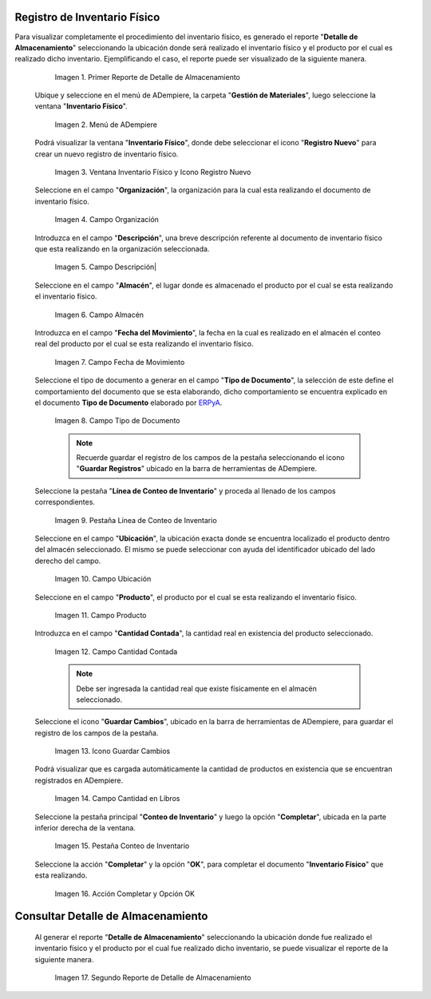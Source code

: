 .. _ERPyA: http://erpya.com

.. |Primer Reporte de Detalle de Almacenamiento| image:: resources/primer-detalle-almacen.png
.. |Menú de ADempiere| image:: resources/menu-inventario-fisico.png
.. |Ventana Inventario Físico y Icono Registro Nuevo| image:: resources/icono-registro-nuevo.png
.. |Campo Organización| image:: resources/campo-organizacion.png
.. |Campo Descripción| image:: resources/campo-descripcion.png
.. |Campo Almacén| image:: resources/campo-almacen.png
.. |Campo Fecha de Movimiento| image:: resources/fecha-movimiento.png
.. |Campo Tipo de Documento| image:: resources/campo-tipo-documento.png
.. |Pestaña Línea de Conteo de Inventario| image:: resources/pest-linea-inventario.png
.. |Campo Ubicación| image:: resources/campo-ubicacion.png
.. |Campo Producto| image:: resources/campo-producto.png
.. |Campo Cantidad Contada| image:: resources/campo-cantidad-contada.png
.. |Icono Guardar Cambios| image:: resources/icono-guardar.png
.. |Campo Cantidad en Libros| image:: resources/campo-cantidad-libros.png
.. |Pestaña Conteo de Inventario| image:: resources/pest-conteo-opcion-completar.png
.. |Acción Completar y Opción OK| image:: resources/accion-completar.png
.. |Segundo Reporte de Detalle de Almacenamiento| image:: resources/segundo-detalle-almacen.png

.. _documento/inventario-físico:

**Registro de Inventario Físico**
=================================

Para visualizar completamente el procedimiento del inventario físico, es generado el reporte "**Detalle de Almacenamiento**" seleccionando la ubicación donde será realizado el inventario físico y el producto por el cual es realizado dicho inventario. Ejemplificando el caso, el reporte puede ser visualizado de la siguiente manera.

    |Primer Reporte de Detalle de Almacenamiento|

    Imagen 1. Primer Reporte de Detalle de Almacenamiento

 Ubique y seleccione en el menú de ADempiere, la carpeta "**Gestión de Materiales**", luego seleccione la ventana "**Inventario Físico**".

    |Menú de ADempiere|

    Imagen 2. Menú de ADempiere

 Podrá visualizar la ventana "**Inventario Físico**", donde debe seleccionar el icono "**Registro Nuevo**" para crear un nuevo registro de inventario físico.

    |Ventana Inventario Físico y Icono Registro Nuevo|

    Imagen 3. Ventana Inventario Físico y Icono Registro Nuevo

 Seleccione en el campo "**Organización**", la organización para la cual esta realizando el documento de inventario físico.

    |Campo Organización|

    Imagen 4. Campo Organización

 Introduzca en el campo "**Descripción**", una breve descripción referente al documento de inventario físico que esta realizando en la organización seleccionada.

    |Campo Descripción|

    Imagen 5. Campo Descripción|

 Seleccione en el campo "**Almacén**", el lugar donde es almacenado el producto por el cual se esta realizando el inventario físico.

    |Campo Almacén|

    Imagen 6. Campo Almacén

 Introduzca en el campo "**Fecha del Movimiento**", la fecha en la cual es realizado en el almacén el conteo real del producto por el cual se esta realizando el inventario físico.

    |Campo Fecha de Movimiento|

    Imagen 7. Campo Fecha de Movimiento

 Seleccione el tipo de documento a generar en el campo "**Tipo de Documento**", la selección de este define el comportamiento del documento que se esta elaborando, dicho comportamiento se encuentra explicado en el documento **Tipo de Documento** elaborado por `ERPyA`_. 

    |Campo Tipo de Documento|

    Imagen 8. Campo Tipo de Documento

    .. note::

        Recuerde guardar el registro de los campos de la pestaña seleccionando el icono "**Guardar Registros**" ubicado en la barra de herramientas de ADempiere.

 Seleccione la pestaña "**Línea de Conteo de Inventario**" y proceda al llenado de los campos correspondientes.

    |Pestaña Línea de Conteo de Inventario|

    Imagen 9. Pestaña Línea de Conteo de Inventario

 Seleccione en el campo "**Ubicación**", la ubicación exacta donde se encuentra localizado el producto dentro del almacén seleccionado. El mismo se puede seleccionar con ayuda del identificador ubicado del lado derecho del campo.

    |Campo Ubicación|

    Imagen 10. Campo Ubicación

 Seleccione en el campo "**Producto**", el producto por el cual se esta realizando el inventario físico.

    |Campo Producto|

    Imagen 11. Campo Producto

 Introduzca en el campo "**Cantidad Contada**", la cantidad real en existencia del producto seleccionado.

    |Campo Cantidad Contada|

    Imagen 12. Campo Cantidad Contada

    .. note::

        Debe ser ingresada la cantidad real que existe físicamente en el almacén seleccionado.

 Seleccione el icono "**Guardar Cambios**", ubicado en la barra de herramientas de ADempiere, para guardar el registro de los campos de la pestaña.

    |Icono Guardar Cambios|

    Imagen 13. Icono Guardar Cambios

 Podrá visualizar que es cargada automáticamente la cantidad de productos en existencia que se encuentran registrados en ADempiere.

    |Campo Cantidad en Libros|

    Imagen 14. Campo Cantidad en Libros

 Seleccione la pestaña principal "**Conteo de Inventario**" y luego la opción "**Completar**", ubicada en la parte inferior derecha de la ventana.

    |Pestaña Conteo de Inventario|

    Imagen 15. Pestaña Conteo de Inventario

 Seleccione la acción "**Completar**" y la opción "**OK**", para completar el documento "**Inventario Físico**" que esta realizando.

    |Acción Completar y Opción OK|

    Imagen 16. Acción Completar y Opción OK

**Consultar Detalle de Almacenamiento**
=======================================

 Al generar el reporte "**Detalle de Almacenamiento**" seleccionando la ubicación donde fue realizado el inventario físico y el producto por el cual fue realizado dicho inventario, se puede visualizar el reporte de la siguiente manera.

    |Segundo Reporte de Detalle de Almacenamiento|

    Imagen 17. Segundo Reporte de Detalle de Almacenamiento
